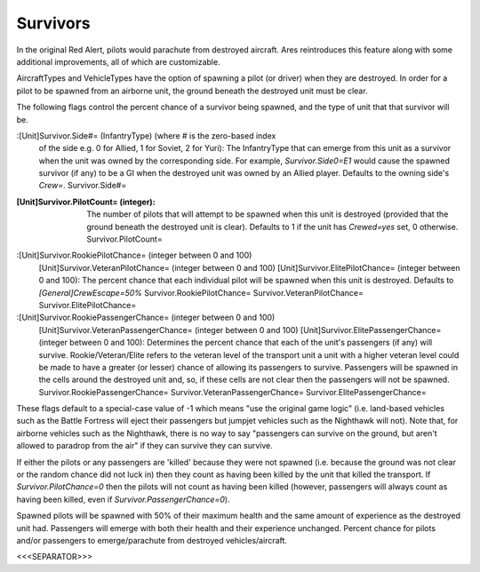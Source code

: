 Survivors
~~~~~~~~~

In the original Red Alert, pilots would parachute from destroyed
aircraft. Ares reintroduces this feature along with some additional
improvements, all of which are customizable.

AircraftTypes and VehicleTypes have the option of spawning a pilot (or
driver) when they are destroyed. In order for a pilot to be spawned
from an airborne unit, the ground beneath the destroyed unit must be
clear.

The following flags control the percent chance of a survivor being
spawned, and the type of unit that that survivor will be.

:[Unit]Survivor.Side#= (InfantryType) (where # is the zero-based index
  of the side e.g. 0 for Allied, 1 for Soviet, 2 for Yuri): The
  InfantryType that can emerge from this unit as a survivor when the
  unit was owned by the corresponding side. For example,
  `Survivor.Side0=E1` would cause the spawned survivor (if any) to be a
  GI when the destroyed unit was owned by an Allied player. Defaults to
  the owning side's `Crew=`. Survivor.Side#=
:[Unit]Survivor.PilotCount= (integer): The number of pilots that will
  attempt to be spawned when this unit is destroyed (provided that the
  ground beneath the destroyed unit is clear). Defaults to 1 if the unit
  has `Crewed=yes` set, 0 otherwise. Survivor.PilotCount=
:[Unit]Survivor.RookiePilotChance= (integer between 0 and 100)
  [Unit]Survivor.VeteranPilotChance= (integer between 0 and 100)
  [Unit]Survivor.ElitePilotChance= (integer between 0 and 100): The
  percent chance that each individual pilot will be spawned when this
  unit is destroyed. Defaults to `[General]CrewEscape=50%`
  Survivor.RookiePilotChance= Survivor.VeteranPilotChance=
  Survivor.ElitePilotChance=
:[Unit]Survivor.RookiePassengerChance= (integer between 0 and 100)
  [Unit]Survivor.VeteranPassengerChance= (integer between 0 and 100)
  [Unit]Survivor.ElitePassengerChance= (integer between 0 and 100):
  Determines the percent chance that each of the unit's passengers (if
  any) will survive. Rookie/Veteran/Elite refers to the veteran level of
  the transport unit a unit with a higher veteran level could be made to
  have a greater (or lesser) chance of allowing its passengers to
  survive. Passengers will be spawned in the cells around the destroyed
  unit and, so, if these cells are not clear then the passengers will
  not be spawned. Survivor.RookiePassengerChance=
  Survivor.VeteranPassengerChance= Survivor.ElitePassengerChance=


These flags default to a special-case value of -1 which means "use the
original game logic" (i.e. land-based vehicles such as the Battle
Fortress will eject their passengers but jumpjet vehicles such as the
Nighthawk will not).
Note that, for airborne vehicles such as the Nighthawk, there is no
way to say "passengers can survive on the ground, but aren't allowed
to paradrop from the air" if they can survive they can survive.

If either the pilots or any passengers are 'killed' because they were
not spawned (i.e. because the ground was not clear or the random
chance did not luck in) then they count as having been killed by the
unit that killed the transport. If `Survivor.PilotChance=0` then the
pilots will not count as having been killed (however, passengers will
always count as having been killed, even if
`Survivor.PassengerChance=0`).

Spawned pilots will be spawned with 50% of their maximum health and
the same amount of experience as the destroyed unit had. Passengers
will emerge with both their health and their experience unchanged.
Percent chance for pilots and/or passengers to emerge/parachute from
destroyed vehicles/aircraft.

.. versionadded:: 0.1



<<<SEPARATOR>>>
